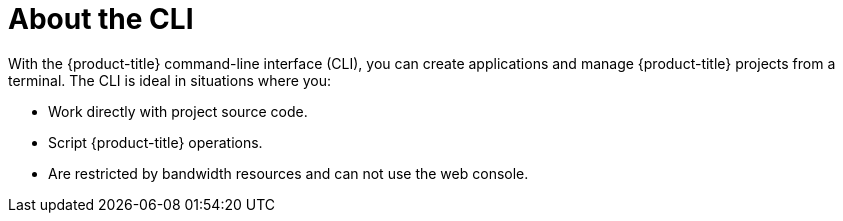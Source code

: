 // Module included in the following assemblies:
//
// * cli_reference/openshift_cli/getting-started.adoc

[id="cli-about-cli_{context}"]
= About the CLI

With the {product-title} command-line interface (CLI), you can create
applications and manage {product-title} projects from a terminal. The CLI is
ideal in situations where you:

* Work directly with project source code.
* Script {product-title} operations.
* Are restricted by bandwidth resources and can not use the web console.

